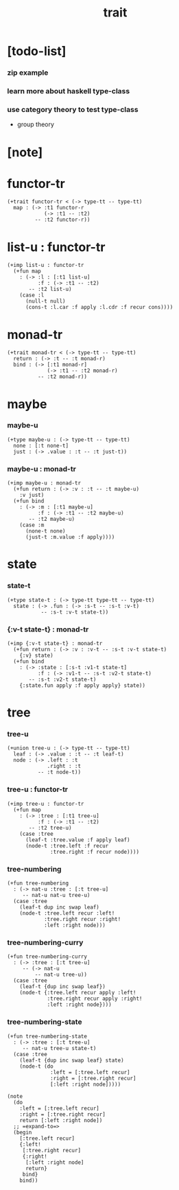 #+title: trait

* [todo-list]

*** zip example

*** learn more about haskell type-class

*** use category theory to test type-class

    - group theory

* [note]

* functor-tr

  #+begin_src jojo
  (+trait functor-tr < (-> type-tt -- type-tt)
    map : (-> :t1 functor-r
              (-> :t1 -- :t2)
           -- :t2 functor-r))
  #+end_src

* list-u : functor-tr

  #+begin_src jojo
  (+imp list-u : functor-tr
    (+fun map
      : (-> :l : [:t1 list-u]
            :f : (-> :t1 -- :t2)
         -- :t2 list-u)
      (case :l
        (null-t null)
        (cons-t :l.car :f apply :l.cdr :f recur cons))))
  #+end_src

* monad-tr

  #+begin_src jojo
  (+trait monad-tr < (-> type-tt -- type-tt)
    return : (-> :t -- :t monad-r)
    bind : (-> [:t1 monad-r]
               (-> :t1 -- :t2 monad-r)
            -- :t2 monad-r))
  #+end_src

* maybe

*** maybe-u

    #+begin_src jojo
    (+type maybe-u : (-> type-tt -- type-tt)
      none : [:t none-t]
      just : (-> .value : :t -- :t just-t))
    #+end_src

*** maybe-u : monad-tr

    #+begin_src jojo
    (+imp maybe-u : monad-tr
      (+fun return : (-> :v : :t -- :t maybe-u)
        :v just)
      (+fun bind
        : (-> :m : [:t1 maybe-u]
              :f : (-> :t1 -- :t2 maybe-u)
           -- :t2 maybe-u)
        (case :m
          (none-t none)
          (just-t :m.value :f apply))))
    #+end_src

* state

*** state-t

    #+begin_src jojo
    (+type state-t : (-> type-tt type-tt -- type-tt)
      state : (-> .fun : (-> :s-t -- :s-t :v-t)
               -- :s-t :v-t state-t))
    #+end_src

*** {:v-t state-t} : monad-tr

    #+begin_src jojo
    (+imp {:v-t state-t} : monad-tr
      (+fun return : (-> :v : :v-t -- :s-t :v-t state-t)
        {:v} state)
      (+fun bind
        : (-> :state : [:s-t :v1-t state-t]
              :f : (-> :v1-t -- :s-t :v2-t state-t)
           -- :s-t :v2-t state-t)
        {:state.fun apply :f apply apply} state))
    #+end_src

* tree

*** tree-u

    #+begin_src jojo
    (+union tree-u : (-> type-tt -- type-tt)
      leaf : (-> .value : :t -- :t leaf-t)
      node : (-> .left : :t
                 .right : :t
              -- :t node-t))
    #+end_src

*** tree-u : functor-tr

    #+begin_src jojo
    (+imp tree-u : functor-tr
      (+fun map
        : (-> :tree : [:t1 tree-u]
              :f : (-> :t1 -- :t2)
           -- :t2 tree-u)
        (case :tree
          (leaf-t :tree.value :f apply leaf)
          (node-t :tree.left :f recur
                  :tree.right :f recur node))))
    #+end_src

*** tree-numbering

    #+begin_src jojo
    (+fun tree-numbering
      : (-> nat-u :tree : [:t tree-u]
         -- nat-u nat-u tree-u)
      (case :tree
        (leaf-t dup inc swap leaf)
        (node-t :tree.left recur :left!
                :tree.right recur :right!
                :left :right node)))
    #+end_src

*** tree-numbering-curry

    #+begin_src jojo
    (+fun tree-numbering-curry
      : (-> :tree : [:t tree-u]
         -- (-> nat-u
             -- nat-u tree-u))
      (case :tree
        (leaf-t {dup inc swap leaf})
        (node-t {:tree.left recur apply :left!
                 :tree.right recur apply :right!
                 :left :right node})))
    #+end_src

*** tree-numbering-state

    #+begin_src jojo
    (+fun tree-numbering-state
      : (-> :tree : [:t tree-u]
         -- nat-u tree-u state-t)
      (case :tree
        (leaf-t {dup inc swap leaf} state)
        (node-t (do
                  :left = [:tree.left recur]
                  :right = [:tree.right recur]
                  [:left :right node]))))

    (note
      (do
        :left = [:tree.left recur]
        :right = [:tree.right recur]
        return [:left :right node])
      ;; =expand-to=>
      (begin
        [:tree.left recur]
        {:left!
         [:tree.right recur]
         {:right!
          [:left :right node]
          return}
         bind}
        bind))
    #+end_src
